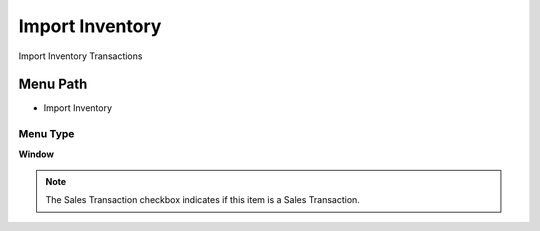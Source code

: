 
.. _functional-guide/menu/menu-import-inventory:

================
Import Inventory
================

Import Inventory Transactions

Menu Path
=========


* Import Inventory

Menu Type
---------
\ **Window**\ 

.. note::
    The Sales Transaction checkbox indicates if this item is a Sales Transaction.


.. seealso::
    :ref:`functional-guide/window/window-import-inventory`
